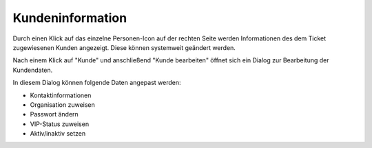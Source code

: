 Kundeninformation
==================

.. image:: images/gettingstarted/Abb24-Kunden-Informationen_am_Ticket.jpg

Durch einen Klick auf das einzelne Personen-Icon auf der rechten Seite werden Informationen des dem Ticket zugewiesenen Kunden angezeigt. Diese können systemweit geändert werden.

.. image:: images/gettingstarted/Abb25-Kunden_bearbeiten.jpg

Nach einem Klick auf "Kunde" und anschließend "Kunde bearbeiten" öffnet sich ein Dialog zur Bearbeitung der Kundendaten.

.. image:: images/gettingstarted/Abb26-Fenster-KundenbenutzerBearbeiten.png

In diesem Dialog können folgende Daten angepast werden:

* Kontaktinformationen
* Organisation zuweisen
* Passwort ändern
* VIP-Status zuweisen
* Aktiv/inaktiv setzen
